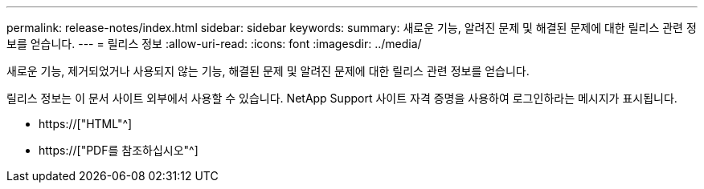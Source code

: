 ---
permalink: release-notes/index.html 
sidebar: sidebar 
keywords:  
summary: 새로운 기능, 알려진 문제 및 해결된 문제에 대한 릴리스 관련 정보를 얻습니다. 
---
= 릴리스 정보
:allow-uri-read: 
:icons: font
:imagesdir: ../media/


[role="lead"]
새로운 기능, 제거되었거나 사용되지 않는 기능, 해결된 문제 및 알려진 문제에 대한 릴리스 관련 정보를 얻습니다.

릴리스 정보는 이 문서 사이트 외부에서 사용할 수 있습니다. NetApp Support 사이트 자격 증명을 사용하여 로그인하라는 메시지가 표시됩니다.

* https://["HTML"^]
* https://["PDF를 참조하십시오"^]

